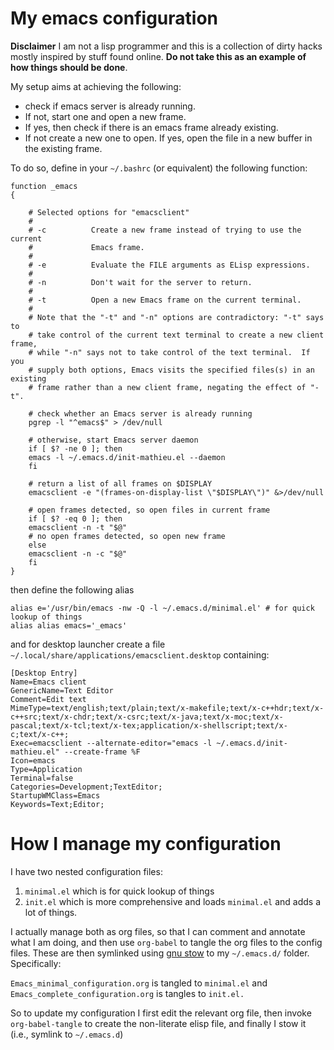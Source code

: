 * My emacs configuration

 *Disclaimer* I am not a lisp programmer and this is a collection
 of dirty hacks mostly inspired by stuff found online. *Do not take this
 as an example of how things should be done*.

 My setup aims at achieving the following:

  - check if emacs server is already running.
  - If not, start one and open a new frame.
  - If yes, then check if there is an emacs frame already existing.
  - If not create a new one to open. If yes, open the file in a new buffer in the existing frame.

 To do so, define in your =~/.bashrc= (or equivalent) the following function:

 #+begin_src
 function _emacs
 {

     # Selected options for "emacsclient"
     #
     # -c          Create a new frame instead of trying to use the current
     #             Emacs frame.
     #
     # -e          Evaluate the FILE arguments as ELisp expressions.
     #
     # -n          Don't wait for the server to return.
     #
     # -t          Open a new Emacs frame on the current terminal.
     #
     # Note that the "-t" and "-n" options are contradictory: "-t" says to
     # take control of the current text terminal to create a new client frame,
     # while "-n" says not to take control of the text terminal.  If you
     # supply both options, Emacs visits the specified files(s) in an existing
     # frame rather than a new client frame, negating the effect of "-t".

     # check whether an Emacs server is already running
     pgrep -l "^emacs$" > /dev/null

     # otherwise, start Emacs server daemon
     if [ $? -ne 0 ]; then
	 emacs -l ~/.emacs.d/init-mathieu.el --daemon
     fi

     # return a list of all frames on $DISPLAY
     emacsclient -e "(frames-on-display-list \"$DISPLAY\")" &>/dev/null

     # open frames detected, so open files in current frame
     if [ $? -eq 0 ]; then
	 emacsclient -n -t "$@"
	 # no open frames detected, so open new frame
     else
	 emacsclient -n -c "$@"
     fi
 }
 #+end_src

 then define the following alias

 #+begin_src
 alias e='/usr/bin/emacs -nw -Q -l ~/.emacs.d/minimal.el' # for quick lookup of things
 alias alias emacs='_emacs'
 #+end_src

 and for desktop launcher create a file =~/.local/share/applications/emacsclient.desktop= containing:

 #+begin_src
 [Desktop Entry]
 Name=Emacs client
 GenericName=Text Editor
 Comment=Edit text
 MimeType=text/english;text/plain;text/x-makefile;text/x-c++hdr;text/x-c++src;text/x-chdr;text/x-csrc;text/x-java;text/x-moc;text/x-pascal;text/x-tcl;text/x-tex;application/x-shellscript;text/x-c;text/x-c++;
 Exec=emacsclient --alternate-editor="emacs -l ~/.emacs.d/init-mathieu.el" --create-frame %F
 Icon=emacs
 Type=Application
 Terminal=false
 Categories=Development;TextEditor;
 StartupWMClass=Emacs
 Keywords=Text;Editor;
 #+end_src

* How I manage my configuration

I have two nested configuration files:

1) =minimal.el= which is for quick lookup of things
2) =init.el= which is more comprehensive and loads =minimal.el= and adds a
   lot of things.

I actually manage both as org files, so that I can comment and
annotate what I am doing, and then use =org-babel= to tangle the org
files to the config files. These are then symlinked using [[https://www.gnu.org/software/stow/][gnu stow]] to
my =~/.emacs.d/= folder. Specifically:

=Emacs_minimal_configuration.org= is tangled to =minimal.el= and
=Emacs_complete_configuration.org= is tangles to =init.el.=

So to update my configuration I first edit the relevant org file, then
invoke =org-babel-tangle= to create the non-literate elisp file, and
finally I stow it (i.e., symlink to =~/.emacs.d=)
